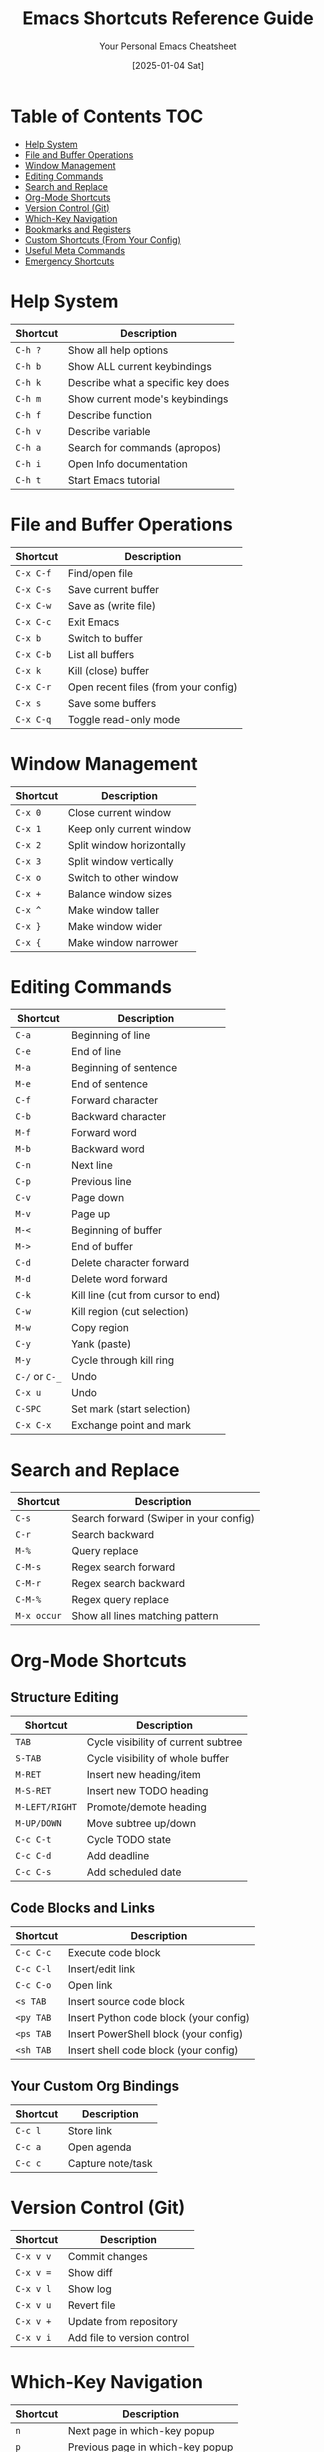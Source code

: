 #+TITLE: Emacs Shortcuts Reference Guide
#+AUTHOR: Your Personal Emacs Cheatsheet
#+DATE: [2025-01-04 Sat]
#+STARTUP: overview

* Table of Contents :TOC:
- [[#help-system][Help System]]
- [[#file-and-buffer-operations][File and Buffer Operations]]
- [[#window-management][Window Management]]
- [[#editing-commands][Editing Commands]]
- [[#search-and-replace][Search and Replace]]
- [[#org-mode-shortcuts][Org-Mode Shortcuts]]
- [[#version-control-git][Version Control (Git)]]
- [[#which-key-navigation][Which-Key Navigation]]
- [[#bookmarks-and-registers][Bookmarks and Registers]]
- [[#custom-shortcuts-from-your-config][Custom Shortcuts (From Your Config)]]
- [[#useful-meta-commands][Useful Meta Commands]]
- [[#emergency-shortcuts][Emergency Shortcuts]]

* Help System
| Shortcut | Description                           |
|----------+---------------------------------------|
| =C-h ?=  | Show all help options                 |
| =C-h b=  | Show ALL current keybindings          |
| =C-h k=  | Describe what a specific key does     |
| =C-h m=  | Show current mode's keybindings       |
| =C-h f=  | Describe function                     |
| =C-h v=  | Describe variable                     |
| =C-h a=  | Search for commands (apropos)         |
| =C-h i=  | Open Info documentation               |
| =C-h t=  | Start Emacs tutorial                  |

* File and Buffer Operations
| Shortcut   | Description                           |
|------------+---------------------------------------|
| =C-x C-f=  | Find/open file                        |
| =C-x C-s=  | Save current buffer                   |
| =C-x C-w=  | Save as (write file)                  |
| =C-x C-c=  | Exit Emacs                            |
| =C-x b=    | Switch to buffer                      |
| =C-x C-b=  | List all buffers                      |
| =C-x k=    | Kill (close) buffer                   |
| =C-x C-r=  | Open recent files (from your config)  |
| =C-x s=    | Save some buffers                     |
| =C-x C-q=  | Toggle read-only mode                 |

* Window Management
| Shortcut   | Description                           |
|------------+---------------------------------------|
| =C-x 0=    | Close current window                  |
| =C-x 1=    | Keep only current window              |
| =C-x 2=    | Split window horizontally             |
| =C-x 3=    | Split window vertically               |
| =C-x o=    | Switch to other window                |
| =C-x +=    | Balance window sizes                  |
| =C-x ^=    | Make window taller                    |
| =C-x }=    | Make window wider                     |
| =C-x {=    | Make window narrower                  |

* Editing Commands
| Shortcut     | Description                           |
|--------------+---------------------------------------|
| =C-a=        | Beginning of line                     |
| =C-e=        | End of line                           |
| =M-a=        | Beginning of sentence                 |
| =M-e=        | End of sentence                       |
| =C-f=        | Forward character                     |
| =C-b=        | Backward character                    |
| =M-f=        | Forward word                          |
| =M-b=        | Backward word                         |
| =C-n=        | Next line                             |
| =C-p=        | Previous line                         |
| =C-v=        | Page down                             |
| =M-v=        | Page up                               |
| =M-<=        | Beginning of buffer                   |
| =M->=        | End of buffer                         |
| =C-d=        | Delete character forward              |
| =M-d=        | Delete word forward                   |
| =C-k=        | Kill line (cut from cursor to end)   |
| =C-w=        | Kill region (cut selection)          |
| =M-w=        | Copy region                           |
| =C-y=        | Yank (paste)                          |
| =M-y=        | Cycle through kill ring               |
| =C-/= or =C-_= | Undo                                |
| =C-x u=      | Undo                                  |
| =C-SPC=      | Set mark (start selection)            |
| =C-x C-x=    | Exchange point and mark               |

* Search and Replace
| Shortcut   | Description                           |
|------------+---------------------------------------|
| =C-s=      | Search forward (Swiper in your config)|
| =C-r=      | Search backward                       |
| =M-%=      | Query replace                         |
| =C-M-s=    | Regex search forward                  |
| =C-M-r=    | Regex search backward                 |
| =C-M-%=    | Regex query replace                   |
| =M-x occur= | Show all lines matching pattern      |

* Org-Mode Shortcuts
** Structure Editing
| Shortcut     | Description                           |
|--------------+---------------------------------------|
| =TAB=        | Cycle visibility of current subtree   |
| =S-TAB=      | Cycle visibility of whole buffer      |
| =M-RET=      | Insert new heading/item               |
| =M-S-RET=    | Insert new TODO heading               |
| =M-LEFT/RIGHT= | Promote/demote heading              |
| =M-UP/DOWN=  | Move subtree up/down                  |
| =C-c C-t=    | Cycle TODO state                      |
| =C-c C-d=    | Add deadline                          |
| =C-c C-s=    | Add scheduled date                    |

** Code Blocks and Links
| Shortcut   | Description                           |
|------------+---------------------------------------|
| =C-c C-c=  | Execute code block                    |
| =C-c C-l=  | Insert/edit link                      |
| =C-c C-o=  | Open link                             |
| =<s TAB=   | Insert source code block              |
| =<py TAB=  | Insert Python code block (your config)|
| =<ps TAB=  | Insert PowerShell block (your config) |
| =<sh TAB=  | Insert shell code block (your config)|

** Your Custom Org Bindings
| Shortcut   | Description                           |
|------------+---------------------------------------|
| =C-c l=    | Store link                            |
| =C-c a=    | Open agenda                           |
| =C-c c=    | Capture note/task                     |

* Version Control (Git)
| Shortcut   | Description                           |
|------------+---------------------------------------|
| =C-x v v=  | Commit changes                        |
| =C-x v ==  | Show diff                             |
| =C-x v l=  | Show log                              |
| =C-x v u=  | Revert file                           |
| =C-x v +=  | Update from repository                |
| =C-x v i=  | Add file to version control           |

* Which-Key Navigation
| Shortcut   | Description                           |
|------------+---------------------------------------|
| =n=        | Next page in which-key popup          |
| =p=        | Previous page in which-key popup      |
| =C-h-n=    | Next page (alternative)               |
| =C-h-p=    | Previous page (alternative)           |
| =C-h-u=    | Go up one level                       |
| =?=        | Show which-key help                   |

* Bookmarks and Registers
| Shortcut   | Description                           |
|------------+---------------------------------------|
| =C-x r m=  | Set bookmark                          |
| =C-x r b=  | Jump to bookmark                      |
| =C-x r l=  | List bookmarks                        |
| =C-x r s=  | Save text to register                 |
| =C-x r i=  | Insert text from register             |
| =C-x r w=  | Save window configuration             |
| =C-x r j=  | Jump to window configuration          |

* Custom Shortcuts (From Your Config)
| Shortcut   | Description                           |
|------------+---------------------------------------|
| =C-c e=    | Open Emacs config file (init.el)      |
| =C-c l=    | Store org link                        |
| =C-c a=    | Open org agenda                       |
| =C-c c=    | Org capture                           |
| =C-x C-r=  | Open recent files                     |
| =M-x=      | Execute command (counsel-M-x)         |
| =C-x C-f=  | Find file (counsel-find-file)         |
| =C-x b=    | Switch buffer (counsel-switch-buffer) |
| =C-s=      | Search (swiper)                       |

* Useful Meta Commands
| Command                    | Description                           |
|----------------------------+---------------------------------------|
| =M-x package-list-packages= | Open package manager                 |
| =M-x customize=            | Open customization interface         |
| =M-x eval-buffer=          | Execute all elisp in current buffer  |
| =M-x eval-region=          | Execute selected elisp code          |
| =M-x load-file=            | Load elisp file                      |
| =M-x describe-mode=        | Describe current mode                 |
| =M-x auto-fill-mode=       | Toggle automatic line wrapping       |
| =M-x visual-line-mode=     | Toggle visual line mode              |
| =M-x whitespace-mode=      | Show whitespace characters           |
| =M-x toggle-truncate-lines= | Toggle line wrapping                |

* Emergency Shortcuts
| Shortcut   | Description                           |
|------------+---------------------------------------|
| =C-g=      | Cancel current command/escape         |
| =C-]=      | Abort recursive edit                  |
| =C-x C-c=  | Exit Emacs                            |
| =M-x recover-file= | Recover auto-saved file       |
| =M-x recover-session= | Recover crashed session    |

* Tips and Tricks

** Discovering More Shortcuts
- Press any prefix key (like =C-x=, =C-c=) and wait for which-key popup
- Use =C-h b= to see ALL keybindings
- Use =C-h m= to see mode-specific shortcuts
- Look for =[+]= or =...= in which-key - means more pages available

** Customizing Shortcuts
- Add to your =init.el=: =(global-set-key (kbd "C-c x") 'your-function)=
- Use =C-h k= followed by a key to see what it currently does
- Your custom shortcuts will appear in which-key and =C-h b=

** Prefix Key Summary
- =C-h= → Help system
- =C-c= → User/mode commands (safe for customization)
- =C-x= → File, buffer, window operations
- =M-x= → Execute any command by name
- =C-u= → Universal argument (modifies next command)
- =C-g= → Cancel/escape

** Remember
- =C-= means Ctrl key
- =M-= means Alt key (Meta)
- =S-= means Shift key
- =RET= means Enter key
- =SPC= means Space key
- =TAB= means Tab key

* Quick Reference Card
For the most essential shortcuts, keep these handy:

| Category | Shortcut | Action |
|----------|----------|--------|
| Help | =C-h k= | What does this key do? |
| Files | =C-x C-f= | Open file |
| Files | =C-x C-s= | Save file |
| Buffers | =C-x b= | Switch buffer |
| Windows | =C-x 2= | Split horizontal |
| Windows | =C-x o= | Other window |
| Edit | =C-SPC= | Start selection |
| Edit | =C-w= | Cut |
| Edit | =M-w= | Copy |
| Edit | =C-y= | Paste |
| Search | =C-s= | Search |
| Org | =C-c C-c= | Execute/Do it |
| Emergency | =C-g= | Cancel |

Happy Emacs-ing! 🎉